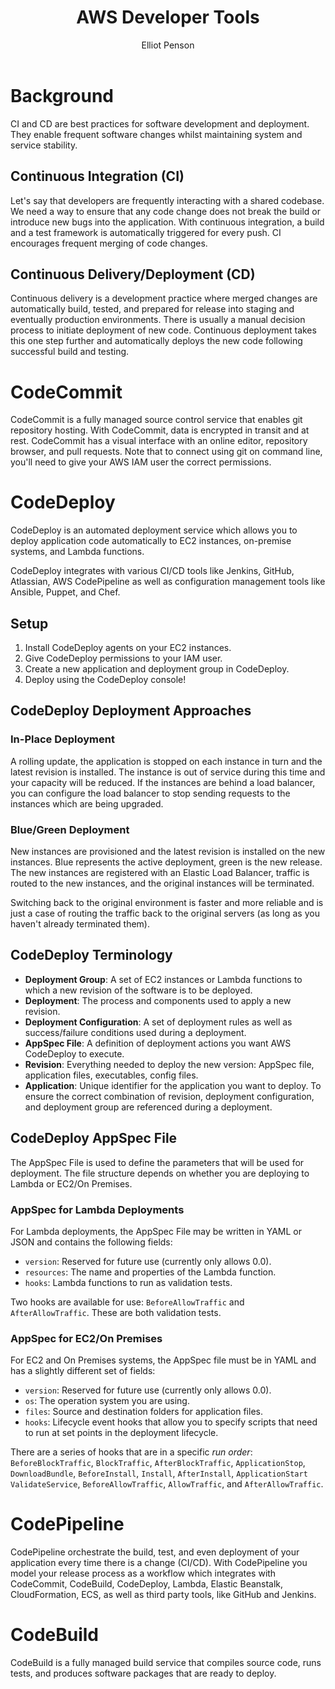 #+TITLE: AWS Developer Tools
#+AUTHOR: Elliot Penson

* Background
  
  CI and CD are best practices for software development and deployment. They
  enable frequent software changes whilst maintaining system and service
  stability.
  
** Continuous Integration (CI)
   
   Let's say that developers are frequently interacting with a shared
   codebase. We need a way to ensure that any code change does not break the
   build or introduce new bugs into the application. With continuous
   integration, a build and a test framework is automatically triggered for
   every push. CI encourages frequent merging of code changes.
   
** Continuous Delivery/Deployment (CD)
   
   Continuous delivery is a development practice where merged changes are
   automatically build, tested, and prepared for release into staging and
   eventually production environments. There is usually a manual decision
   process to initiate deployment of new code. Continuous deployment takes this
   one step further and automatically deploys the new code following successful
   build and testing.
   
* CodeCommit
  
  CodeCommit is a fully managed source control service that enables git
  repository hosting. With CodeCommit, data is encrypted in transit and at
  rest. CodeCommit has a visual interface with an online editor, repository
  browser, and pull requests. Note that to connect using git on command line,
  you'll need to give your AWS IAM user the correct permissions.
  
* CodeDeploy
  
  CodeDeploy is an automated deployment service which allows you to deploy
  application code automatically to EC2 instances, on-premise systems, and
  Lambda functions.
  
  CodeDeploy integrates with various CI/CD tools like Jenkins, GitHub,
  Atlassian, AWS CodePipeline as well as configuration management tools like
  Ansible, Puppet, and Chef.
  
** Setup
   
   1. Install CodeDeploy agents on your EC2 instances.
   2. Give CodeDeploy permissions to your IAM user.
   3. Create a new application and deployment group in CodeDeploy.
   4. Deploy using the CodeDeploy console!
      
** CodeDeploy Deployment Approaches
   
*** In-Place Deployment
    
    A rolling update, the application is stopped on each instance
    in turn and the latest revision is installed. The instance is out of service
    during this time and your capacity will be reduced. If the instances are
    behind a load balancer, you can configure the load balancer to stop sending
    requests to the instances which are being upgraded.
    
*** Blue/Green Deployment
    
    New instances are provisioned and the latest revision is installed on the
    new instances. Blue represents the active deployment, green is the new
    release. The new instances are registered with an Elastic Load Balancer,
    traffic is routed to the new instances, and the original instances will be
    terminated.
    
    Switching back to the original environment is faster and more reliable and
    is just a case of routing the traffic back to the original servers (as long
    as you haven't already terminated them).
    
** CodeDeploy Terminology
   
   - *Deployment Group*: A set of EC2 instances or Lambda functions to which a
     new revision of the software is to be deployed.
   - *Deployment*: The process and components used to apply a new revision.
   - *Deployment Configuration*: A set of deployment rules as well as
     success/failure conditions used during a deployment.
   - *AppSpec File*: A definition of deployment actions you want AWS CodeDeploy
     to execute.
   - *Revision*: Everything needed to deploy the new version: AppSpec file,
     application files, executables, config files.
   - *Application*: Unique identifier for the application you want to deploy. To
     ensure the correct combination of revision, deployment configuration, and
     deployment group are referenced during a deployment.
     
** CodeDeploy AppSpec File
   
   The AppSpec File is used to define the parameters that will be used for
   deployment. The file structure depends on whether you are deploying to Lambda
   or EC2/On Premises.
   
*** AppSpec for Lambda Deployments
    
    For Lambda deployments, the AppSpec File may be written in YAML or JSON and
    contains the following fields: 
    
    - ~version~: Reserved for future use (currently only allows 0.0).
    - ~resources~: The name and properties of the Lambda function.
    - ~hooks~: Lambda functions to run as validation tests.
      
    Two hooks are available for use: ~BeforeAllowTraffic~ and
    ~AfterAllowTraffic~. These are both validation tests.
    
*** AppSpec for EC2/On Premises
    
    For EC2 and On Premises systems, the AppSpec file must be in YAML and has a
    slightly different set of fields:
    
    - ~version~: Reserved for future use (currently only allows 0.0).
    - ~os~: The operation system you are using.
    - ~files~: Source and destination folders for application files.
    - ~hooks~: Lifecycle event hooks that allow you to specify scripts that need
      to run at set points in the deployment lifecycle.
    
    There are a series of hooks that are in a specific /run order/:
    ~BeforeBlockTraffic~, ~BlockTraffic~, ~AfterBlockTraffic~,
    ~ApplicationStop~, ~DownloadBundle~, ~BeforeInstall~, ~Install~,
    ~AfterInstall~, ~ApplicationStart~ ~ValidateService~, ~BeforeAllowTraffic~,
    ~AllowTraffic~, and ~AfterAllowTraffic~.
    
* CodePipeline
  
  CodePipeline orchestrate the build, test, and even deployment of your
  application every time there is a change (CI/CD). With CodePipeline you model
  your release process as a workflow which integrates with CodeCommit,
  CodeBuild, CodeDeploy, Lambda, Elastic Beanstalk, CloudFormation, ECS, as well
  as third party tools, like GitHub and Jenkins.
  
* CodeBuild
  
  CodeBuild is a fully managed build service that compiles source code, runs
  tests, and produces software packages that are ready to deploy.
